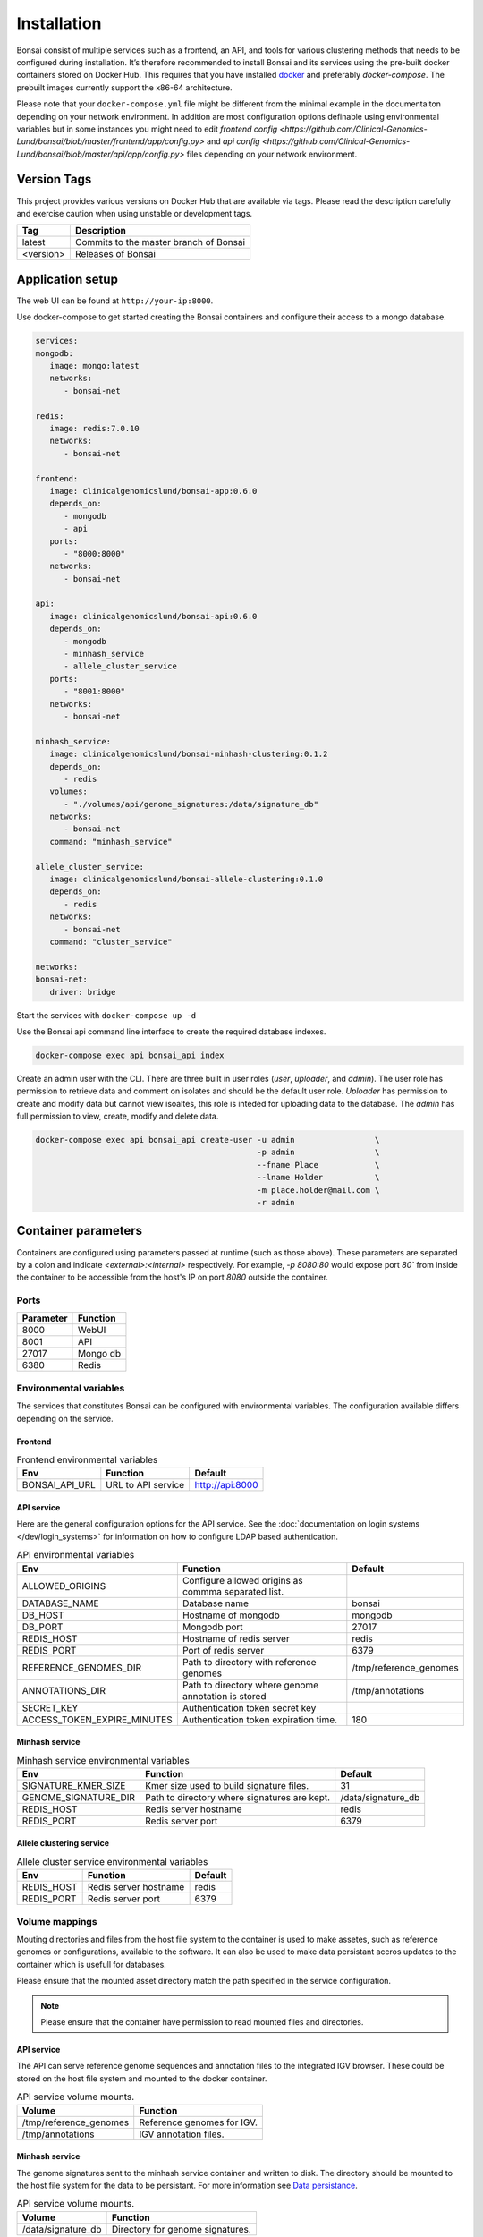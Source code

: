 Installation
============

.. _installation:

Bonsai consist of multiple services such as a frontend, an API, and tools for various clustering methods that needs to be configured during installation. It’s therefore recommended to install Bonsai and its services using the pre-built docker containers stored on Docker Hub. This requires that you have installed `docker <http://www.docker.com>`_ and preferably `docker-compose`. The prebuilt images currently support the x86-64 architecture.

Please note that your ``docker-compose.yml`` file might be different from the minimal example in the documentaiton depending on your network environment. In addition are most configuration options definable using environmental variables but in some instances you might need to edit `frontend config <https://github.com/Clinical-Genomics-Lund/bonsai/blob/master/frontend/app/config.py>` and `api config <https://github.com/Clinical-Genomics-Lund/bonsai/blob/master/api/app/config.py>` files depending on your network environment.

Version Tags
------------

This project provides various versions on Docker Hub that are available via tags. Please read the description carefully and exercise caution when using unstable or development tags.

.. table::
   :widths: auto

   +------------+----------------------------------------+
   | Tag        | Description                            |
   +============+========================================+
   | latest     | Commits to the master branch of Bonsai |
   +------------+----------------------------------------+
   | <version>  | Releases of Bonsai                     |
   +------------+----------------------------------------+

Application setup
-----------------

The web UI can be found at ``http://your-ip:8000``.

Use docker-compose to get started creating the Bonsai containers and configure their access to a mongo database.

.. code-block:: yaml

   services: 
   mongodb:
      image: mongo:latest
      networks:
         - bonsai-net

   redis:
      image: redis:7.0.10
      networks:
         - bonsai-net

   frontend:
      image: clinicalgenomicslund/bonsai-app:0.6.0 
      depends_on:
         - mongodb
         - api
      ports: 
         - "8000:8000"
      networks:
         - bonsai-net

   api:
      image: clinicalgenomicslund/bonsai-api:0.6.0 
      depends_on:
         - mongodb
         - minhash_service
         - allele_cluster_service
      ports: 
         - "8001:8000"
      networks:
         - bonsai-net

   minhash_service:
      image: clinicalgenomicslund/bonsai-minhash-clustering:0.1.2 
      depends_on:
         - redis
      volumes:
         - "./volumes/api/genome_signatures:/data/signature_db"
      networks:
         - bonsai-net
      command: "minhash_service"

   allele_cluster_service:
      image: clinicalgenomicslund/bonsai-allele-clustering:0.1.0
      depends_on:
         - redis
      networks:
         - bonsai-net
      command: "cluster_service"

   networks:
   bonsai-net:
      driver: bridge

Start the services with ``docker-compose up -d`` 

Use the Bonsai api command line interface to create the required database indexes.

.. code-block:: bash

   docker-compose exec api bonsai_api index

Create an admin user with the CLI. There are three built in user roles (*user*, *uploader*, and *admin*).  The user role has permission to retrieve data and comment on isolates and should be the default user role.  *Uploader* has permission to create and modify data but cannot view isoaltes, this role is inteded for uploading data to the database. The *admin* has full permission to view, create, modify and delete data.

.. code-block:: bash

   docker-compose exec api bonsai_api create-user -u admin                 \
                                                  -p admin                 \
                                                  --fname Place            \
                                                  --lname Holder           \
                                                  -m place.holder@mail.com \
                                                  -r admin


Container parameters
--------------------

Containers are configured using parameters passed at runtime (such as those above). These parameters are separated by a colon and indicate `<external>:<internal>` respectively. For example, `-p 8080:80` would expose port `80`` from inside the container to be accessible from the host's IP on port `8080` outside the container.

Ports
~~~~~

.. table::
   :widths: auto

   +-----------------+----------+
   | Parameter       | Function |
   +=================+==========+
   | 8000            | WebUI    |
   +-----------------+----------+
   | 8001            | API      |
   +-----------------+----------+
   | 27017           | Mongo db |
   +-----------------+----------+
   | 6380            | Redis    |
   +-----------------+----------+

Environmental variables
~~~~~~~~~~~~~~~~~~~~~~~

The services that constitutes Bonsai can be configured with environmental variables. The configuration available differs depending on the service.

Frontend
^^^^^^^^

.. table:: Frontend environmental variables
   :widths: auto

   +-----------------+--------------------+-----------------+
   | Env             | Function           | Default         |
   +=================+====================+=================+
   | BONSAI_API_URL  | URL to API service | http://api:8000 |
   +-----------------+--------------------+-----------------+

API service
^^^^^^^^^^^

Here are the general configuration options for the API service. See the :doc:`documentation on login systems </dev/login_systems>` for information on how to configure LDAP based authentication.

.. table:: API environmental variables
   :widths: auto

   +-----------------------------+-----------------------------------------------------+------------------------+
   | Env                         | Function                                            | Default                |
   +=============================+=====================================================+========================+
   | ALLOWED_ORIGINS             | Configure allowed origins as commma separated list. |                        |
   +-----------------------------+-----------------------------------------------------+------------------------+
   | DATABASE_NAME               | Database name                                       | bonsai                 |
   +-----------------------------+-----------------------------------------------------+------------------------+
   | DB_HOST                     | Hostname of mongodb                                 | mongodb                |
   +-----------------------------+-----------------------------------------------------+------------------------+
   | DB_PORT                     | Mongodb port                                        | 27017                  |
   +-----------------------------+-----------------------------------------------------+------------------------+
   | REDIS_HOST                  | Hostname of redis server                            | redis                  |
   +-----------------------------+-----------------------------------------------------+------------------------+
   | REDIS_PORT                  | Port of redis server                                | 6379                   |
   +-----------------------------+-----------------------------------------------------+------------------------+
   | REFERENCE_GENOMES_DIR       | Path to directory with reference genomes            | /tmp/reference_genomes |
   +-----------------------------+-----------------------------------------------------+------------------------+
   | ANNOTATIONS_DIR             | Path to directory where genome annotation is stored | /tmp/annotations       |
   +-----------------------------+-----------------------------------------------------+------------------------+
   | SECRET_KEY                  | Authentication token secret key                     |                        |
   +-----------------------------+-----------------------------------------------------+------------------------+
   | ACCESS_TOKEN_EXPIRE_MINUTES | Authentication token expiration time.               | 180                    |
   +-----------------------------+-----------------------------------------------------+------------------------+

Minhash service
^^^^^^^^^^^^^^^

.. table:: Minhash service environmental variables
   :widths: auto

   +----------------------+----------------------------------------------+------------------------+
   | Env                  | Function                                     | Default                |
   +======================+==============================================+========================+
   | SIGNATURE_KMER_SIZE  | Kmer size used to build signature files.     | 31                     |
   +----------------------+----------------------------------------------+------------------------+
   | GENOME_SIGNATURE_DIR | Path to directory where signatures are kept. | /data/signature_db     |
   +----------------------+----------------------------------------------+------------------------+
   | REDIS_HOST           | Redis server hostname                        | redis                  |
   +----------------------+----------------------------------------------+------------------------+
   | REDIS_PORT           | Redis server port                            | 6379                   |
   +----------------------+----------------------------------------------+------------------------+

Allele clustering service
^^^^^^^^^^^^^^^^^^^^^^^^^

.. table:: Allele cluster service environmental variables
   :widths: auto

   +----------------------+----------------------------------------------+------------------------+
   | Env                  | Function                                     | Default                |
   +======================+==============================================+========================+
   | REDIS_HOST           | Redis server hostname                        | redis                  |
   +----------------------+----------------------------------------------+------------------------+
   | REDIS_PORT           | Redis server port                            | 6379                   |
   +----------------------+----------------------------------------------+------------------------+

Volume mappings
~~~~~~~~~~~~~~~

Mouting directories and files from the host file system to the container is used to make assetes, such as reference genomes or configurations, available to the software. It can also be used to make data persistant accros updates to the container which is usefull for databases.

Please ensure that the mounted asset directory match the path specified in the service configuration.

.. note::

   Please ensure that the container have permission to read mounted files and directories.

API service
^^^^^^^^^^^

The API can serve reference genome sequences and annotation files to the integrated IGV browser. These could be stored on the host file system and mounted to the docker container.

.. table:: API service volume mounts.
   :widths: auto

   +------------------------+----------------------------+
   | Volume                 | Function                   |
   +========================+============================+
   | /tmp/reference_genomes | Reference genomes for IGV. |
   +------------------------+----------------------------+
   | /tmp/annotations       | IGV annotation files.      |
   +------------------------+----------------------------+


Minhash service
^^^^^^^^^^^^^^^

The genome signatures sent to the minhash service container and written to disk. The directory should be mounted to the host file system for the data to be persistant. For more information see `Data persistance`_.

.. table:: API service volume mounts.
   :widths: auto

   +--------------------+----------------------------------+
   | Volume             | Function                         |
   +====================+==================================+
   | /data/signature_db | Directory for genome signatures. |
   +--------------------+----------------------------------+

Setup IGV integration
---------------------

Bonsai uses IGV to visualise the read depth for called SNVs and structural variants (SV). This can help interpreting if a called variant is a true or false positive. IGV uses the reference genome sequences with annotated genes, the mapped reads in ``bam`` or ``cram`` format and optionally called variants and regions of interests. These files are either used as assets by Jasen or genreated for the sample and published in the pipeline output directory.

These files are served by the API and therefore needs to be accessable by the container at the paths specified by the environmental variables ``REFERENCE_GENOMES_DIR``, ``ANNOTATIONS_DIR`` and the path where Jasen publishes its results. 

.. note::

   IGV needs access to fasta indexes and bam indexes in order to function well.

Reference genomes
~~~~~~~~~~~~~~~~~

These should be the same as the reference gneomes used by Jasen. Either use the `Makefile <https://github.com/genomic-medicine-sweden/jasen/blob/master/Makefile>` from Jasen to download these reference genomes and the tbprofiler database or copy existing files from your Jasen installation.

Reference genomes and the corresponding GFF file should be copied to the ``REFERENCE_GENOMES_DIR`` and BED files describing regions of interests should be copied to ``ANNOTATIONS_DIR``.

BAM and VCF files
~~~~~~~~~~~~~~~~~

The Bonsai API needs access to directory where Jasen publishes its result because the BAM and VCFs are not uploaded to the API. The result directory could me mounted using docker volumes if its accessable by the host machine. The expected path can be found in the analysis result json file under the field name ``read_mapping`` and ``genome_annotation``.

Accessing the web interface
---------------------------

To access the web interface, access the URL ``http://localhost:8000`` in your web browser.

If this doesn't work, you might want to run ``docker container ls`` and make sure that a frontend container is running. Secondly ensure that there are not errors in the ``frontend`` and ``api`` container logs.

Upload samples
--------------

Use the `upload_sample.py <https://github.com/Clinical-Genomics-Lund/bonsai/blob/master/scripts/upload_sample.py>` script to add analysis result and genome signature file to the database.


.. code-block:: bash

   ./scripts/upload_sample.py                                        \
      --api localhost:8011                                           \ 
      --group <optional: group_id of group to associate sample with> \
      -u <username>                                                  \
      -p <password>                                                  \
      --input /path/to/input.json


Data persistance
----------------

The data is not persitant between docker container updates by default as all data is kept in the container. You have to mount the mongo database and the API genome signature database to the host OS to make the data persitant. The volume mounts can be configured in the ``docker-compose.yaml`` file. If you mount the databases to the host OS you have to ensure that they have correct permissions so the container have read and write access to these files.

Use the following command to get the user and group id of the user in the container.

.. code-block:: bash

   $ docker-compose run --rm mongodb id
   # uid=1000(worker) gid=1000(worker) groups=1000(worker)

Use ``chown -R /path/to/volume_dir 1000:1000`` to change the permission of the folders you
mount to the container.

The following are an example volume mount configuration. See the `docker-compose <https://docs.docker.com/storage/volumes/>`_
documentation for more information on volume mounts.

.. code-block:: yaml

   services: 
      mongodb:
         volumes:
            - "./volumes/mongodb:/data/db"

      api:
         volumes:
            - "./volumes/api/genome_signatures:/data/signature_db"
